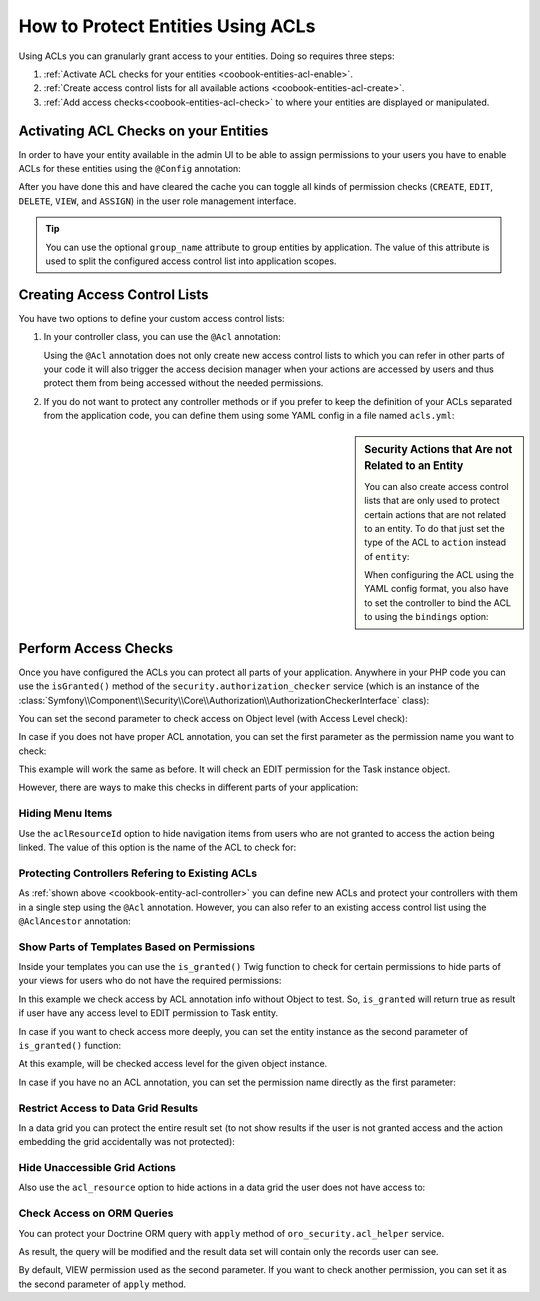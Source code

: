 How to Protect Entities Using ACLs
==================================

Using ACLs you can granularly grant access to your entities. Doing so requires three steps:

#. :ref:`Activate ACL checks for your entities <coobook-entities-acl-enable>`.

#. :ref:`Create access control lists for all available actions <coobook-entities-acl-create>`.

#. :ref:`Add access checks<coobook-entities-acl-check>` to where your entities are displayed or
   manipulated.

.. _coobook-entities-acl-enable:

Activating ACL Checks on your Entities
--------------------------------------

In order to have your entity available in the admin UI to be able to assign permissions to your
users you have to enable ACLs for these entities using the ``@Config`` annotation:

.. code-block:: php
    :linenos:

    // src/AppBundle/Entity/Task.php
    namespace AppBundle\Entity;

    use Oro\Bundle\EntityConfigBundle\Metadata\Annotation\Config;

    /**
     * @Config(
     *     defaultValues={
     *         "security"={
     *             "type"="acl",
     *             "group_name"=""
     *         }
     *     }
     * )
     */
    class Task
    {
        // ...
    }

After you have done this and have cleared the cache you can toggle all kinds of permission checks
(``CREATE``, ``EDIT``, ``DELETE``, ``VIEW``, and ``ASSIGN``) in the user role management interface.

.. tip::

    You can use the optional ``group_name`` attribute to group entities by application. The value
    of this attribute is used to split the configured access control list into application scopes.

.. _coobook-entities-acl-create:

Creating Access Control Lists
-----------------------------

You have two options to define your custom access control lists:

.. _cookbook-entity-acl-controller:

#. In your controller class, you can use the ``@Acl`` annotation:

   .. code-block:: php
       :linenos:

       // src/AppBunde/Controller/TaskController.php
       namespace AppBundle\Controller;

       use AppBunde\Entity\Task;
       use Oro\Bundle\SecurityBundle\Annotation\Acl;
       use Symfony\Bundle\FrameworkBundle\Controller\Controller;
       use Symfony\Component\HttpFoundation\Request;

       class TaskController extends Controller
       {
           /**
            * @Acl(
            *   id="app_task_view",
            *   type="entity",
            *   class="AppBundle:Task",
            *   permission="VIEW"
            * )
            */
           public function indexAction()
           {
               // ...
           }

           /**
            * @Acl(
            *   id="app_task_create",
            *   type="entity",
            *   class="AppBundle:Task",
            *   permission="CREATE"
            * )
            */
           public function createAction(Request $request)
           {
               // ...
           }

           /**
            * @Acl(
            *   id="app_task_edit",
            *   type="entity",
            *   class="AppBundle:Task",
            *   permission="EDIT"
            * )
            */
           public function editAction(Task $task, Request $request)
           {
               // ...
           }
       }

   Using the ``@Acl`` annotation does not only create new access control lists to which you can
   refer in other parts of your code it will also trigger the access decision manager when your
   actions are accessed by users and thus protect them from being accessed without the needed
   permissions.

#. If you do not want to protect any controller methods or if you prefer to keep the definition of
   your ACLs separated from the application code, you can define them using some YAML config in a
   file named ``acls.yml``:

   .. code-block:: yaml
       :linenos:

       # src/AppBunde/Resources/config/oro/acls.yml
       acls:
           app_task_create:
               type: entity
               class: AppBunde\Entity\Task
               permission: CREATE

           app_task_delete:
               type: entity
               class: AppBunde\Entity\Task
               permission: DELETE

           app_task_edit:
               type: entity
               class: AppBunde\Entity\Task
               permission: EDIT

           app_task_view:
               type: entity
               class: AppBunde\Entity\Task
               permission: VIEW

.. sidebar:: Security Actions that Are not Related to an Entity

    You can also create access control lists that are only used to protect certain actions that are
    not related to an entity. To do that just set the type of the ACL to ``action`` instead of
    ``entity``:

    .. code-block:: php
        :linenos:

        // src/AppBunde/Controller/PageController.php
        namespace AppBunde\Controller;

        use Oro\Bundle\SecurityBundle\Annotation\Acl;
        use Symfony\Bundle\FrameworkBundle\Controller\Controller;

        class PageController extends Controller
        {
            /**
             * @Acl(
             *     id="app_static_pages",
             *     type="action"
             * )
             */
            public function showAction()
            {
                // ...
            }

            // ...
        }

    When configuring the ACL using the YAML config format, you also have to set the controller to
    bind the ACL to using the ``bindings`` option:

    .. code-block:: yaml
        :linenos:

        # src/AppBunde/Resources/config/oro/acls.yml
        acls:
            app_static_pages:
                type: action
                bindings:
                    class: AppBunde\Controller\PageController
                    method: showAction

    .. seealso::

        All configuration options are explained in full details in the :doc:`/dev_guide/reference/annotation/acl`,
        :doc:`/dev_guide/reference/annotation/acl_ancestor`, and :doc:`ACL YAML format </dev_guide/reference/format/acls>`
        reference.

.. _coobook-entities-acl-check:

Perform Access Checks
---------------------

Once you have configured the ACLs you can protect all parts of your application. Anywhere in your
PHP code you can use the ``isGranted()`` method of the ``security.authorization_checker`` service
(which is an instance of the :class:`Symfony\\Component\\Security\\Core\\Authorization\\AuthorizationCheckerInterface` class):

.. code-block:: php
    :linenos:

    $authorizationChecker = $this->get('security.authorization_checker');

    if ($authorizationChecker->isGranted('app_task_create')) {
        // do something when the user is granted permissions for the app_static_pages ACL
    }

You can set the second parameter to check access on Object level (with Access Level check):

.. code-block:: php
    :linenos:

    $taskEntity = $this->getTask();

    $authorizationChecker = $this->get('security.authorization_checker');

    if ($authorizationChecker->isGranted('app_task_update', $taskEntity)) {
        // do something when the user is granted permissions for the app_static_pages ACL
    }

In case if you does not have proper ACL annotation, you can set the first parameter as the
permission name you want to check:

.. code-block:: php
    :linenos:

    $taskEntity = $this->getTask();

    $authorizationChecker = $this->get('security.authorization_checker');

    if ($authorizationChecker->isGranted('EDIT', $taskEntity)) {
        // do something when the user is granted permissions for the app_static_pages ACL
    }

This example will work the same as before. It will check an EDIT permission for the Task instance object.

However, there are ways to make this checks in different parts of your application:

Hiding Menu Items
~~~~~~~~~~~~~~~~~

Use the ``aclResourceId`` option to hide navigation items from users who are not granted to access
the action being linked. The value of this option is the name of the ACL to check for:

.. code-block:: yaml
    :linenos:

    # src/AppBunde/Resources/config/oro/navigation.yml
    menu_config:
        items:
            task_list:
                label: Tasks
                route: app_task_index
                aclResourceId: app_task_view

Protecting Controllers Refering to Existing ACLs
~~~~~~~~~~~~~~~~~~~~~~~~~~~~~~~~~~~~~~~~~~~~~~~~

As :ref:`shown above <cookbook-entity-acl-controller>` you can define new ACLs and protect your
controllers with them in a single step using the ``@Acl`` annotation. However, you can also refer
to an existing access control list using the ``@AclAncestor`` annotation:

.. code-block:: php
    :linenos:

    // src/AppBunde/Controller/TaskController.php
    namespace AppBundle\Controller;

    use AppBunde\Entity\Task;
    use Oro\Bundle\SecurityBundle\Annotation\AclAncestor;
    use Symfony\Bundle\FrameworkBundle\Controller\Controller;

    class TaskController extends Controller
    {
        /**
         * @AclAncestor("app_task_view")
         */
        public function viewAction(Task $task)
        {
            // ...
        }

        // ...
    }

Show Parts of Templates Based on Permissions
~~~~~~~~~~~~~~~~~~~~~~~~~~~~~~~~~~~~~~~~~~~~

Inside your templates you can use the ``is_granted()`` Twig function to check for certain
permissions to hide parts of your views for users who do not have the required permissions:

.. code-block:: html+jinja
    :linenos:

    {# src/AppBundle/Resources/views/Task/update.html.twig #}
    {% block someBlock %}
        {% if is_granted('app_task_edit') %}
            Some info if access is granted
        {% endif %}
    {% endblock %}

In this example we check access by ACL annotation info without Object to test. So, ``is_granted`` will return
true as result if user have any access level to EDIT permission to Task entity.

In case if you want to check access more deeply, you can set the entity instance as the second parameter of
``is_granted()`` function:

.. code-block:: html+jinja
    :linenos:

    {# src/AppBundle/Resources/views/Task/update.html.twig #}
    {% block someBlock %}
        {# an `entity` variable contains an Test entity instance #}
        {% if is_granted('app_task_edit', entity) %}
            Some info if access is granted
        {% endif %}
    {% endblock %}

At this example, will be checked access level for the given object instance.

In case if you have no an ACL annotation, you can set the permission name directly as the first parameter:

.. code-block:: html+jinja
    :linenos:

    {# src/AppBundle/Resources/views/Task/update.html.twig #}
    {% block someBlock %}
        {# an `entity` variable contains an Test entity instance #}
        {% if is_granted('EDIT', entity) %}
            Some info if access is granted
        {% endif %}
    {% endblock %}


Restrict Access to Data Grid Results
~~~~~~~~~~~~~~~~~~~~~~~~~~~~~~~~~~~~

In a data grid you can protect the entire result set (to not show results if the user is not
granted access and the action embedding the grid accidentally was not protected):

.. code-block:: yaml
    :linenos:

    # src/AppBundle/Resources/config/oro/datagrids.yml
    datagrids:
        app-tasks-grid:
            source:
                acl_resource: app_task_view

        # ...

Hide Unaccessible Grid Actions
~~~~~~~~~~~~~~~~~~~~~~~~~~~~~~

Also use the ``acl_resource`` option to hide actions in a data grid the user does not have access
to:

.. code-block:: yaml
    :linenos:

    # src/AppBundle/Resources/config/oro/datagrids.yml
    datagrids:
        app-tasks-grid:
            # ...
            actions:
                # ...
                edit:
                    type: navigate
                    label: Edit
                    link: update_link
                    icon: edit
                    acl_resource: app_task_edit
                delete:
                    type: delete
                    label: Delete
                    link: delete_link
                    icon: trash
                    acl_resource: app_task_delete

Check Access on ORM Queries
~~~~~~~~~~~~~~~~~~~~~~~~~~~

You can protect your Doctrine ORM query with ``apply`` method of ``oro_security.acl_helper`` service.

.. code-block:: php
    :linenos:

    use Doctrine\ORM\Query;
    use Doctrine\ORM\QueryBuilder;

    use Oro\Bundle\SecurityBundle\ORM\Walker\AclHelper;

    class TaskController extends Controller
    {
        public function viewAction(Task $task)
        {
            /** @var QueryBuilder $qb */
            $qb = $this->getSomeQuery();

            /** @var Query $query */
            $query = $this->getContainer()->get('oro_security.acl_helper')->apply($qb);

            $result = $query->getResult();

            // ...
        }

        // ...
    }

As result, the query will be modified and the result data set will contain only the records user can see.

By default, VIEW permission used as the second parameter. If you want to check another permission, you can
set it as the second parameter of ``apply`` method.
